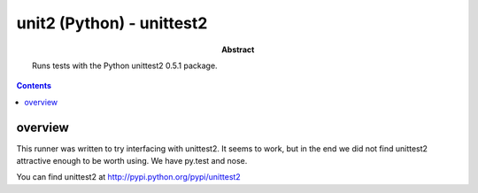 .. index:: single: runners; unittest2

===============================================================================
unit2 (Python) - unittest2
===============================================================================

:abstract:

    Runs tests with the Python unittest2 0.5.1 package.

.. contents::

overview
-------------------------------------------------------------------------------

This runner was written to try interfacing with unittest2.  It seems
to work, but in the end we did not find unittest2 attractive enough
to be worth using.  We have py.test and nose.

You can find unittest2 at http://pypi.python.org/pypi/unittest2

